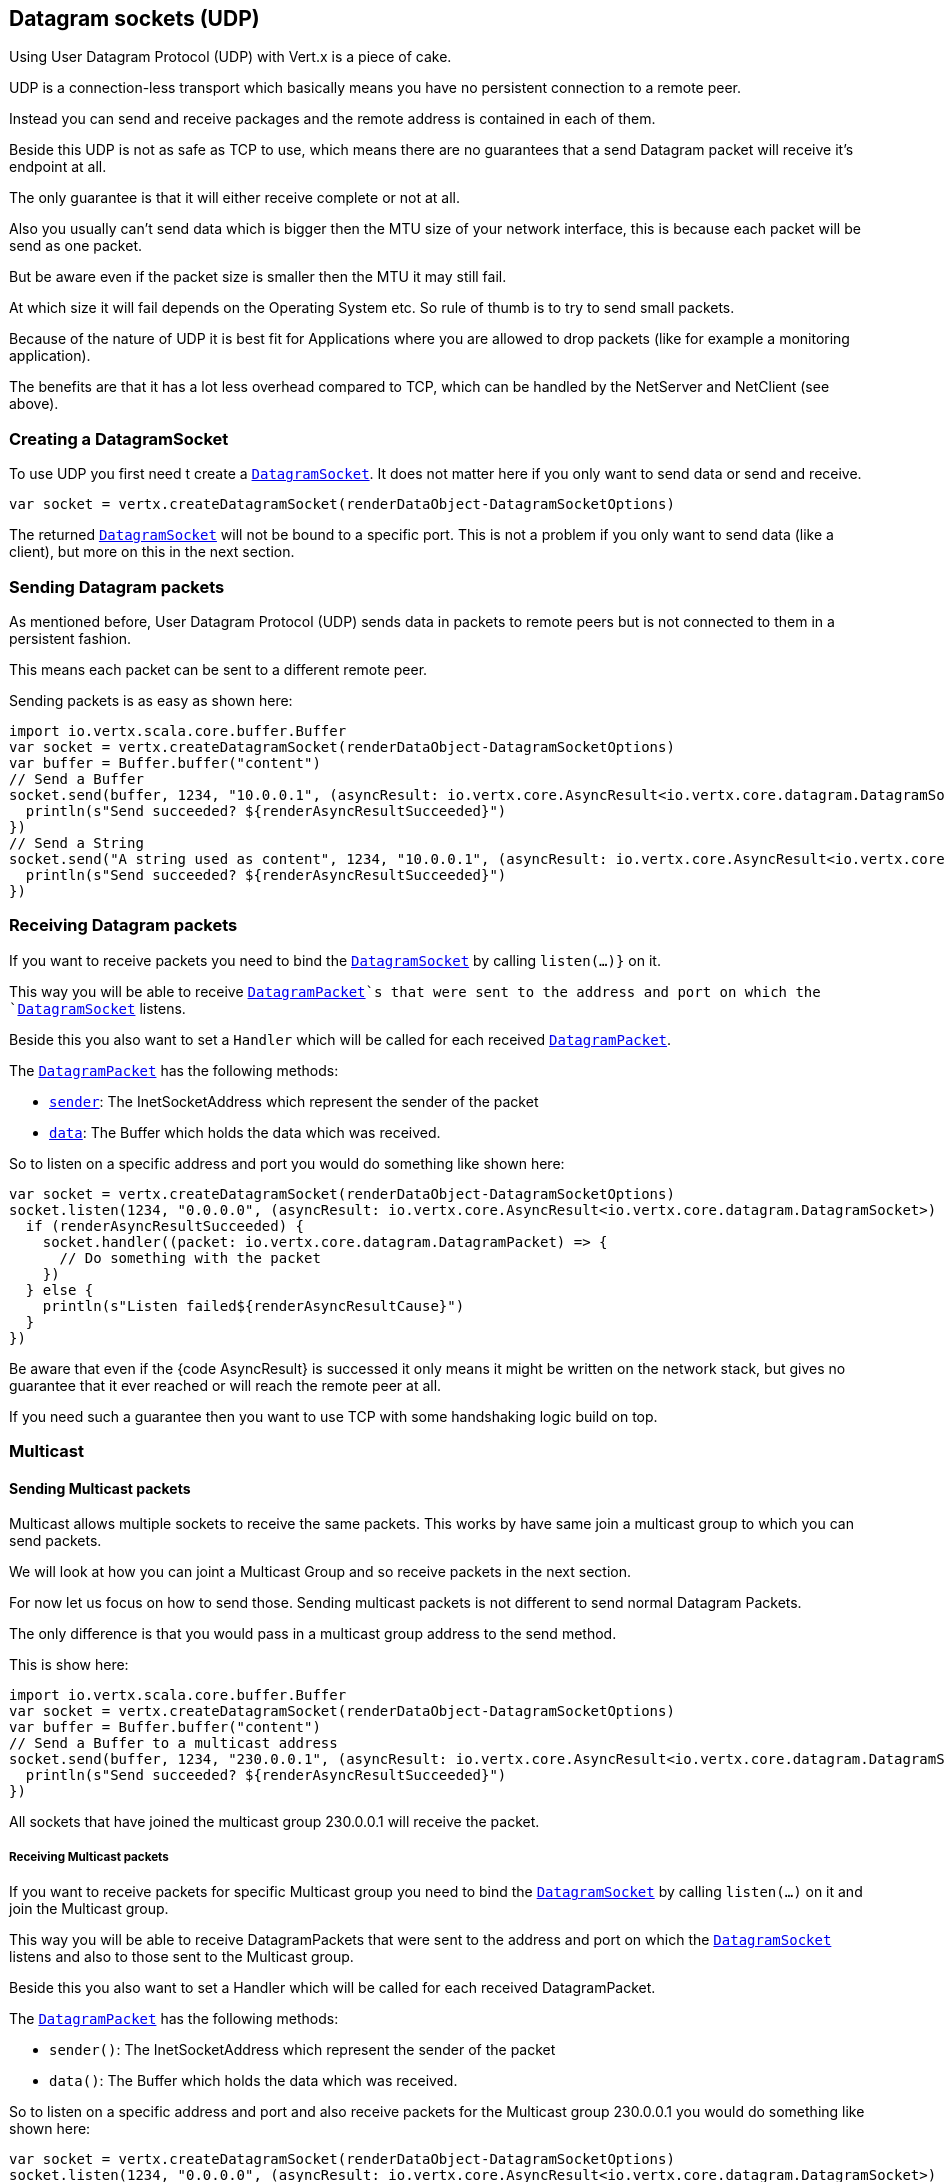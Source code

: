 == Datagram sockets (UDP)

Using User Datagram Protocol (UDP) with Vert.x is a piece of cake.

UDP is a connection-less transport which basically means you have no persistent connection to a remote peer.

Instead you can send and receive packages and the remote address is contained in each of them.

Beside this UDP is not as safe as TCP to use, which means there are no guarantees that a send Datagram packet will
receive it's endpoint at all.

The only guarantee is that it will either receive complete or not at all.

Also you usually can't send data which is bigger then the MTU size of your network interface, this is because each
packet will be send as one packet.

But be aware even if the packet size is smaller then the MTU it may still fail.

At which size it will fail depends on the Operating System etc. So rule of thumb is to try to send small packets.

Because of the nature of UDP it is best fit for Applications where you are allowed to drop packets (like for
example a monitoring application).

The benefits are that it has a lot less overhead compared to TCP, which can be handled by the NetServer
and NetClient (see above).

=== Creating a DatagramSocket

To use UDP you first need t create a `link:../../scaladoc/io/vertx/scala/core/datagram/DatagramSocket.html[DatagramSocket]`. It does not matter here if you only want to send data or send
and receive.

[source,scala]
----
var socket = vertx.createDatagramSocket(renderDataObject-DatagramSocketOptions)

----

The returned `link:../../scaladoc/io/vertx/scala/core/datagram/DatagramSocket.html[DatagramSocket]` will not be bound to a specific port. This is not a
problem if you only want to send data (like a client), but more on this in the next section.

=== Sending Datagram packets

As mentioned before, User Datagram Protocol (UDP) sends data in packets to remote peers but is not connected to
them in a persistent fashion.

This means each packet can be sent to a different remote peer.

Sending packets is as easy as shown here:

[source,scala]
----
import io.vertx.scala.core.buffer.Buffer
var socket = vertx.createDatagramSocket(renderDataObject-DatagramSocketOptions)
var buffer = Buffer.buffer("content")
// Send a Buffer
socket.send(buffer, 1234, "10.0.0.1", (asyncResult: io.vertx.core.AsyncResult<io.vertx.core.datagram.DatagramSocket>) => {
  println(s"Send succeeded? ${renderAsyncResultSucceeded}")
})
// Send a String
socket.send("A string used as content", 1234, "10.0.0.1", (asyncResult: io.vertx.core.AsyncResult<io.vertx.core.datagram.DatagramSocket>) => {
  println(s"Send succeeded? ${renderAsyncResultSucceeded}")
})

----

=== Receiving Datagram packets

If you want to receive packets you need to bind the `link:../../scaladoc/io/vertx/scala/core/datagram/DatagramSocket.html[DatagramSocket]` by calling
`listen(...)}` on it.

This way you will be able to receive `link:../../scaladoc/io/vertx/scala/core/datagram/DatagramPacket.html[DatagramPacket]`s that were sent to the address and port on
which the `link:../../scaladoc/io/vertx/scala/core/datagram/DatagramSocket.html[DatagramSocket]` listens.

Beside this you also want to set a `Handler` which will be called for each received `link:../../scaladoc/io/vertx/scala/core/datagram/DatagramPacket.html[DatagramPacket]`.

The `link:../../scaladoc/io/vertx/scala/core/datagram/DatagramPacket.html[DatagramPacket]` has the following methods:

- `link:../../scaladoc/io/vertx/scala/core/datagram/DatagramPacket.html#sender()[sender]`: The InetSocketAddress which represent the sender of the packet
- `link:../../scaladoc/io/vertx/scala/core/datagram/DatagramPacket.html#data()[data]`: The Buffer which holds the data which was received.

So to listen on a specific address and port you would do something like shown here:

[source,scala]
----
var socket = vertx.createDatagramSocket(renderDataObject-DatagramSocketOptions)
socket.listen(1234, "0.0.0.0", (asyncResult: io.vertx.core.AsyncResult<io.vertx.core.datagram.DatagramSocket>) => {
  if (renderAsyncResultSucceeded) {
    socket.handler((packet: io.vertx.core.datagram.DatagramPacket) => {
      // Do something with the packet
    })
  } else {
    println(s"Listen failed${renderAsyncResultCause}")
  }
})

----

Be aware that even if the {code AsyncResult} is successed it only means it might be written on the network
stack, but gives no guarantee that it ever reached or will reach the remote peer at all.

If you need such a guarantee then you want to use TCP with some handshaking logic build on top.

=== Multicast

==== Sending Multicast packets

Multicast allows multiple sockets to receive the same packets. This works by have same join a multicast group
to which you can send packets.

We will look at how you can joint a Multicast Group and so receive packets in the next section.

For now let us focus on how to send those. Sending multicast packets is not different to send normal Datagram Packets.

The only difference is that you would pass in a multicast group address to the send method.

This is show here:

[source,scala]
----
import io.vertx.scala.core.buffer.Buffer
var socket = vertx.createDatagramSocket(renderDataObject-DatagramSocketOptions)
var buffer = Buffer.buffer("content")
// Send a Buffer to a multicast address
socket.send(buffer, 1234, "230.0.0.1", (asyncResult: io.vertx.core.AsyncResult<io.vertx.core.datagram.DatagramSocket>) => {
  println(s"Send succeeded? ${renderAsyncResultSucceeded}")
})

----

All sockets that have joined the multicast group 230.0.0.1 will receive the packet.

===== Receiving Multicast packets

If you want to receive packets for specific Multicast group you need to bind the `link:../../scaladoc/io/vertx/scala/core/datagram/DatagramSocket.html[DatagramSocket]` by
calling `listen(...)` on it and join the Multicast group.

This way you will be able to receive DatagramPackets that were sent to the address and port on which the
`link:../../scaladoc/io/vertx/scala/core/datagram/DatagramSocket.html[DatagramSocket]` listens and also to those sent to the Multicast group.

Beside this you also want to set a Handler which will be called for each received DatagramPacket.

The `link:../../scaladoc/io/vertx/scala/core/datagram/DatagramPacket.html[DatagramPacket]` has the following methods:

- `sender()`: The InetSocketAddress which represent the sender of the packet
- `data()`: The Buffer which holds the data which was received.

So to listen on a specific address and port and also receive packets for the Multicast group 230.0.0.1 you
would do something like shown here:

[source,scala]
----
var socket = vertx.createDatagramSocket(renderDataObject-DatagramSocketOptions)
socket.listen(1234, "0.0.0.0", (asyncResult: io.vertx.core.AsyncResult<io.vertx.core.datagram.DatagramSocket>) => {
  if (renderAsyncResultSucceeded) {
    socket.handler((packet: io.vertx.core.datagram.DatagramPacket) => {
      // Do something with the packet
    })

    // join the multicast group
    socket.listenMulticastGroup("230.0.0.1", (asyncResult2: io.vertx.core.AsyncResult<io.vertx.core.datagram.DatagramSocket>) => {
      println(s"Listen succeeded? ${renderAsyncResultSucceeded}")
    })
  } else {
    println(s"Listen failed${renderAsyncResultCause}")
  }
})

----

===== Unlisten / leave a Multicast group

There are sometimes situations where you want to receive packets for a Multicast group for a limited time.

In this situations you can first start to listen for them and then later unlisten.

This is shown here:

[source,scala]
----
var socket = vertx.createDatagramSocket(renderDataObject-DatagramSocketOptions)
socket.listen(1234, "0.0.0.0", (asyncResult: io.vertx.core.AsyncResult<io.vertx.core.datagram.DatagramSocket>) => {
  if (renderAsyncResultSucceeded) {
    socket.handler((packet: io.vertx.core.datagram.DatagramPacket) => {
      // Do something with the packet
    })

    // join the multicast group
    socket.listenMulticastGroup("230.0.0.1", (asyncResult2: io.vertx.core.AsyncResult<io.vertx.core.datagram.DatagramSocket>) => {
      if (renderAsyncResultSucceeded) {
        // will now receive packets for group

        // do some work

        socket.unlistenMulticastGroup("230.0.0.1", (asyncResult3: io.vertx.core.AsyncResult<io.vertx.core.datagram.DatagramSocket>) => {
          println(s"Unlisten succeeded? ${renderAsyncResultSucceeded}")
        })
      } else {
        println(s"Listen failed${renderAsyncResultCause}")
      }
    })
  } else {
    println(s"Listen failed${renderAsyncResultCause}")
  }
})

----

===== Blocking multicast

Beside unlisten a Multicast address it's also possible to just block multicast for a specific sender address.

Be aware this only work on some Operating Systems and kernel versions. So please check the Operating System
documentation if it's supported.

This an expert feature.

To block multicast from a specific address you can call `blockMulticastGroup(...)` on the DatagramSocket
like shown here:

[source,scala]
----
var socket = vertx.createDatagramSocket(renderDataObject-DatagramSocketOptions)

// Some code

// This would block packets which are send from 10.0.0.2
socket.blockMulticastGroup("230.0.0.1", "10.0.0.2", (asyncResult: io.vertx.core.AsyncResult<io.vertx.core.datagram.DatagramSocket>) => {
  println(s"block succeeded? ${renderAsyncResultSucceeded}")
})

----

==== DatagramSocket properties

When creating a `link:../../scaladoc/io/vertx/scala/core/datagram/DatagramSocket.html[DatagramSocket]` there are multiple properties you can set to
change it's behaviour with the `link:../dataobjects.html#DatagramSocketOptions[DatagramSocketOptions]` object. Those are listed here:

- `link:../dataobjects.html#DatagramSocketOptions#setSendBufferSize(int)[sendBufferSize]` Sets the send buffer size in bytes.
- `link:../dataobjects.html#DatagramSocketOptions#setReceiveBufferSize(int)[receiveBufferSize]` Sets the TCP receive buffer size
in bytes.
- `link:../dataobjects.html#DatagramSocketOptions#setReuseAddress(boolean)[reuseAddress]` If true then addresses in TIME_WAIT
state can be reused after they have been closed.
- `link:../dataobjects.html#DatagramSocketOptions#setTrafficClass(int)[trafficClass]`
- `link:../dataobjects.html#DatagramSocketOptions#setBroadcast(boolean)[broadcast]` Sets or clears the SO_BROADCAST socket
option. When this option is set, Datagram (UDP) packets may be sent to a local interface's broadcast address.
- `link:../dataobjects.html#DatagramSocketOptions#setMulticastNetworkInterface(java.lang.String)[multicastNetworkInterface]` Sets or clears
the IP_MULTICAST_LOOP socket option. When this option is set, multicast packets will also be received on the
local interface.
- `link:../dataobjects.html#DatagramSocketOptions#setMulticastTimeToLive(int)[multicastTimeToLive]` Sets the IP_MULTICAST_TTL socket
option. TTL stands for "Time to Live," but in this context it specifies the number of IP hops that a packet is
allowed to go through, specifically for multicast traffic. Each router or gateway that forwards a packet decrements
the TTL. If the TTL is decremented to 0 by a router, it will not be forwarded.

==== DatagramSocket Local Address

You can find out the local address of the socket (i.e. the address of this side of the UDP Socket) by calling
`link:../../scaladoc/io/vertx/scala/core/datagram/DatagramSocket.html#localAddress()[localAddress]`. This will only return an `InetSocketAddress` if you
bound the `link:../../scaladoc/io/vertx/scala/core/datagram/DatagramSocket.html[DatagramSocket]` with `listen(...)` before, otherwise it will return null.

==== Closing a DatagramSocket

You can close a socket by invoking the `link:../../scaladoc/io/vertx/scala/core/datagram/DatagramSocket.html#close(io.vertx.core.Handler)[close]` method. This will close
the socket and release all resources